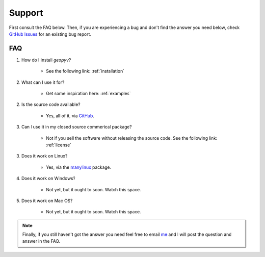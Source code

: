 Support
=======

First consult the FAQ below. Then, if you are experiencing a bug and don't find the answer you need below, check `GitHub Issues <https://github.com/sas229/geopyv/issues/>`_ for an existing bug report.

FAQ
~~~

1. How do I install `geopyv`?

    - See the following link: :ref:`installation`

2. What can I use it for?

    - Get some inspiration here: :ref:`examples`

2. Is the source code available?

    - Yes, all of it, via `GitHub <https://github.com/sas229/geopyv>`_.

3. Can I use it in my closed source commerical package?

    - Not if you sell the software without releasing the source code. See the following link: :ref:`license`

3. Does it work on Linux?

    - Yes, via the `manylinux <https://github.com/pypa/manylinux>`_ package.

4. Does it work on Windows?

    - Not yet, but it ought to soon. Watch this space.

5. Does it work on Mac OS?

    - Not yet, but it ought to soon. Watch this space.

.. note::

    Finally, if you still haven't got the answer you need feel free to email `me <mailto:sas229@cam.ac.uk>`_ and I will post the question and answer in the FAQ.